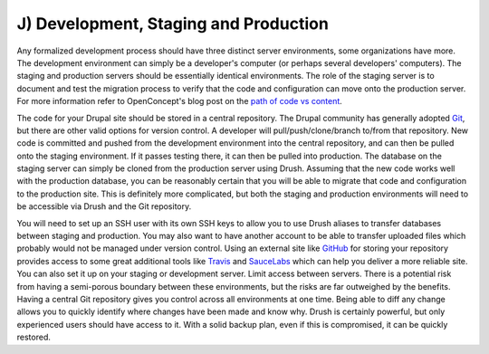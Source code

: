 J) Development, Staging and Production
======================================

.. image:: /_static/images/noun/noun_104096_cc.*
   :width: 150px
   :align: right
   :scale: 50%
   :alt: Different stages of development & review from the noun project.

Any formalized development process should have three distinct server
environments, some organizations have more. The development environment can simply 
be a developer's computer (or perhaps several developers' computers). 
The staging and production servers should be essentially identical environments. 
The role of the staging server is to document and test the migration process to 
verify that the code and configuration can move onto the production server. For more information refer to OpenConcept's blog post on the `path of code vs content`_. 

The code for your Drupal site should be stored in a central repository. The Drupal community has generally adopted `Git`_, but there are other valid options for version control. A developer will pull/push/clone/branch to/from that repository. New 
code is committed and pushed from the development environment into the central repository, and can then be pulled onto the staging environment. If it passes testing there, it can then be pulled into production. The database on the staging server can simply be cloned from the production server using Drush. Assuming that the new code works well with the production database, you can be reasonably certain that you will 
be able to migrate that code and configuration to the production site.  This is
definitely more complicated, but both the staging and production environments
will need to be accessible via Drush and the Git repository.

You will need to set up an SSH user with its own SSH keys to allow you to use
Drush aliases to transfer databases between staging and production. You may also
want to have another account to be able to transfer uploaded files which
probably would not be managed under version control. Using an external site like
`GitHub`_ for storing your repository provides access to some great additional
tools like `Travis`_ and `SauceLabs`_ which can help you deliver a more reliable site. You can also set
it up on your staging or development server. Limit access between servers.
There is a potential risk from having a semi-porous boundary between these
environments, but the risks are far outweighed by the benefits. Having a central
Git repository gives you control across all environments at one time.  Being
able to diff any change allows you to quickly identify where changes have been
made and know why. Drush is certainly powerful, but only experienced users
should have access to it. With a solid backup plan, even if this is compromised,
it can be quickly restored.

.. _path of code vs content: http://openconcept.ca/blog/mgifford/flow-content-code
.. _Git: http://git-scm.com/
.. _GitHub: https://github.com/
.. _Travis: http://docs.travis-ci.com/user/getting-started/
.. _SauceLabs: https://saucelabs.com/builder
